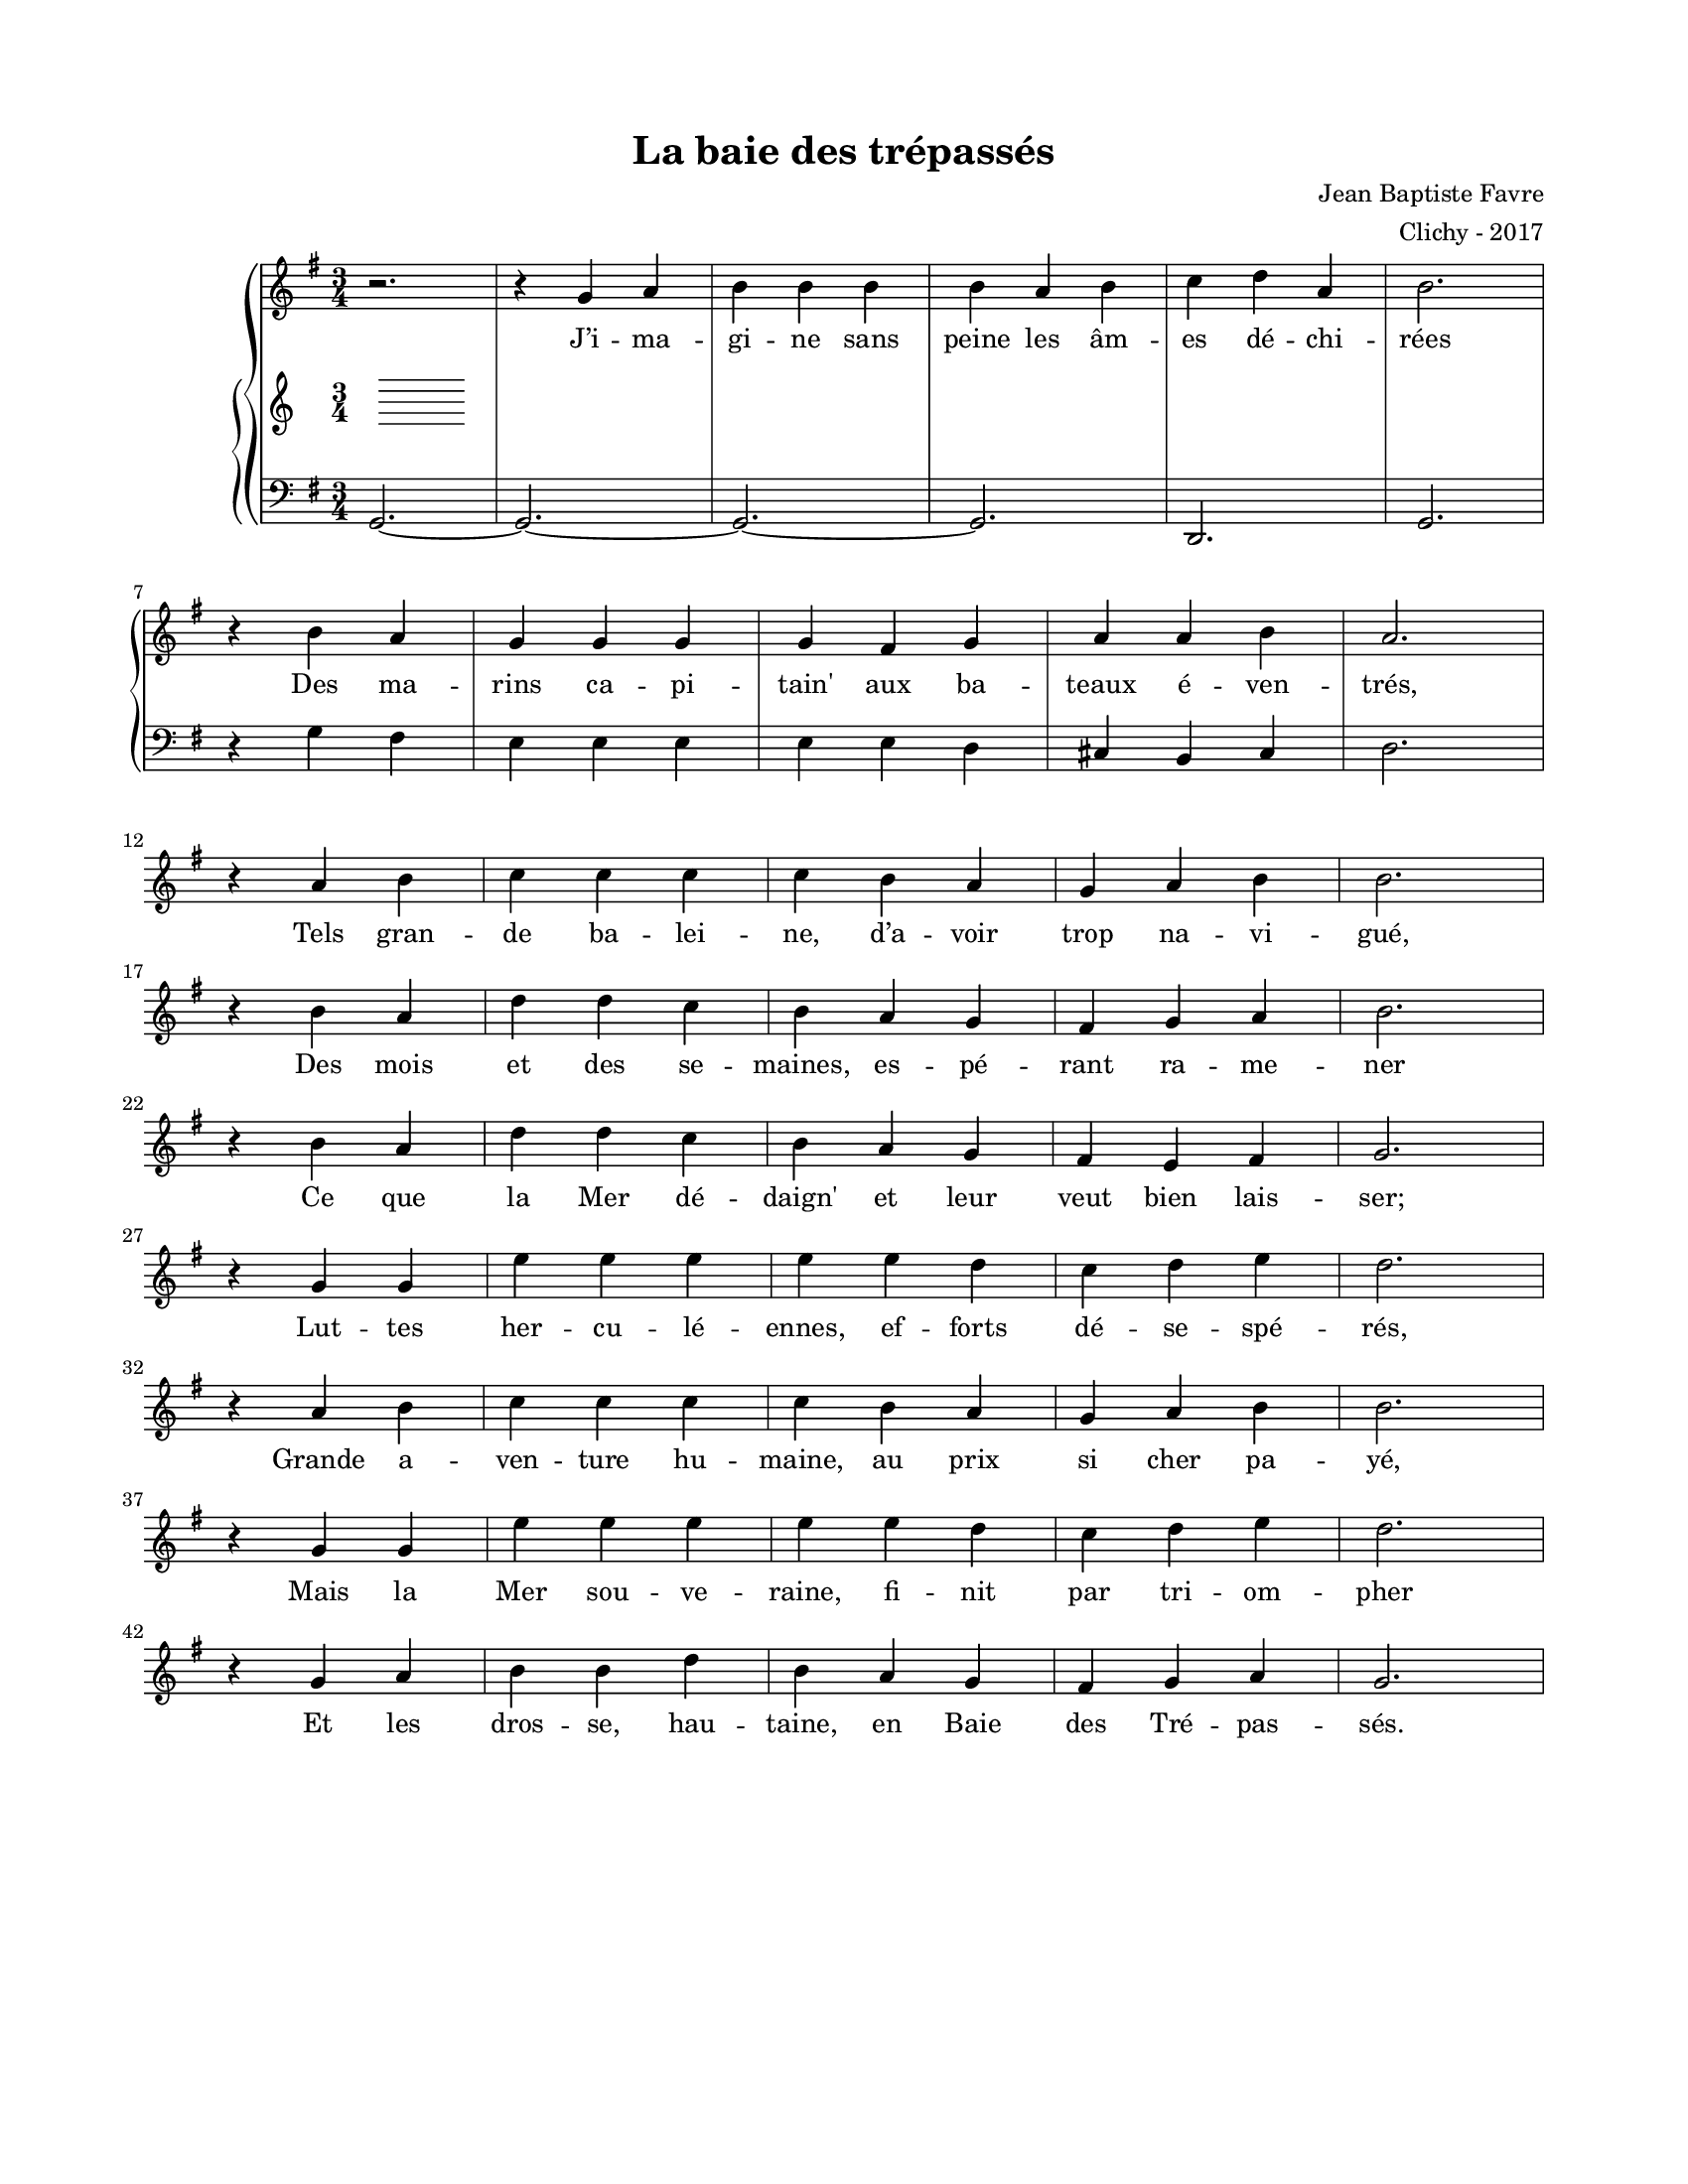 \version "2.18.2"

#(set-global-staff-size 16)

setStaffElements = {
  \override Staff.Clef #'font-size = #-2
  \override Staff.TimeSignature #'font-size = #-1
  \override Staff.KeySignature #'font-size = #-1.5
  \override Staff.BarLine #'hair-thickness = #1
  \override Staff.BarLine #'thick-thickness = #5
  \override Staff.MultiMeasureRest #'font-size = #-1.5
}

turnOffMarkup = {
  \override DynamicText #'stencil = ##f
  \override Script #'stencil = ##f
  \override Hairpin #'stencil = ##f
  \override TextScript #'stencil = ##f
}

setNoteSize = {
  \override NoteHead #'font-size = #-1.5
  \override Script #'font-size = #-1.5
  \override Rest #'font-size = #-1.5
  \override Accidental #'font-size = #-1.5
  \override Dots #'font-size = #-1.5
  \override DynamicText #'font-size = #-1
}

setLyricSize = { \override LyricText #'font-size = #-1.5 }

\header {
  title = "La baie des trépassés"
  composer = "Jean Baptiste Favre"
  arranger = "Clichy - 2017"
  tagline = ##f
}

\paper {
  paper-width = 8.5\in
  paper-height = 11\in
  left-margin = 0.725\in
  right-margin = 0.725\in
  top-margin = 0.625\in
  bottom-margin = 0.625\in

  max-systems-per-page = #9

}

melodie =   \relative c' {
    \time 3/4
    \key g \major
      r2.
      r4 g'4 a b b b b a b c d a b2. \break
      r4 b4 a g g g g fis g a a b a2. \break
      r4 a4 b c c c c b a g a b b2. \break
      r4 b4 a d d c b a g fis g a b2. \break
      r4 b4 a d d c b a g fis e fis g2. \break
      r4 g4 g e' e e e e d c d e d2. \break
      r4 a b c c c c b a g a b b2. \break
      r4 g4 g e' e e e e d c d e d2. \break
      r4 g,4 a b b d b a g fis g a g2.
}

hommesMusique = \relative c' {
    \time 3/4
    \key g \major
    g,2.~
    g2.~ g~ g d g
    r4 g'4 fis e e e e e d cis b cis d2.
  }
hommesParoles = \lyricmode {
}

femmesMusique = \relative c' {
  }
femmesParoles = \lyricmode {
}

\score {
  \new GrandStaff
  <<
    \new Staff
    <<
      \setStaffElements
      \clef treble
      \new Voice = "melodie" {
        \melodie
      }
      \addlyrics {
          J’i -- ma -- gi -- ne sans peine les âm -- es dé -- chi -- rées
          Des ma -- rins ca -- pi -- tain' aux ba -- teaux é -- ven -- trés,
          Tels gran -- de ba -- lei -- ne, d’a -- voir trop na -- vi -- gué,
          Des mois et des se -- maines, es -- pé -- rant ra -- me -- ner
          Ce que la Mer dé -- daign' et leur veut bien lais -- ser;

          Lut -- tes her -- cu -- lé -- ennes, ef -- forts dé -- se -- spé -- rés,
          Grande a -- ven -- ture hu -- maine, au prix si cher pa -- yé,
          Mais
          la Mer sou -- ve -- raine, fi -- nit par tri -- om -- pher
          Et les dros -- se, hau -- taine, en Baie des Tré -- pas -- sés.
        }
    >>
    \new PianoStaff
    <<
      \new Staff
      {
        \setStaffElements
        \clef treble
        \new Voice = "femmes" {
          \femmesMusique
        }
      }
      \new Lyrics \lyricsto "femmes" {
        \femmesParoles
      }
      \new Staff
      {
        \setStaffElements
        \clef bass
        \new Voice = "hommes" {
          \hommesMusique
        }
      }
      \new Lyrics \lyricsto "hommes" {
        \hommesParoles
      }
    >>
  >>
  \layout { ragged-last = ##f }
  \midi { \tempo 4. = 100 }
}
